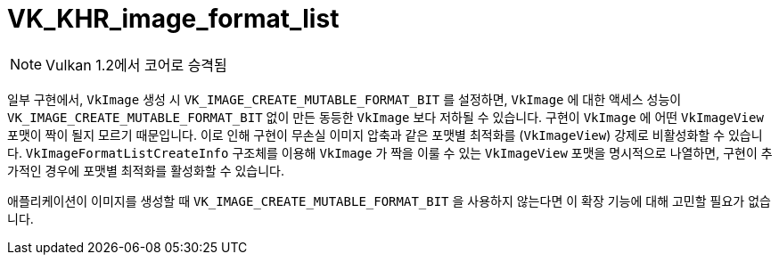 // Copyright 2019-2021 The Khronos Group, Inc.
// SPDX-License-Identifier: CC-BY-4.0

ifndef::chapters[:chapters: ../]
ifndef::images[:images: ../images/]

[[VK_KHR_image_format_list]]
= VK_KHR_image_format_list

[NOTE]
====
Vulkan 1.2에서 코어로 승격됨
====

일부 구현에서, `VkImage` 생성 시 `VK_IMAGE_CREATE_MUTABLE_FORMAT_BIT` 를 설정하면, `VkImage` 에 대한 액세스 성능이 `VK_IMAGE_CREATE_MUTABLE_FORMAT_BIT` 없이 만든 동등한 `VkImage` 보다 저하될 수 있습니다. 구현이 `VkImage` 에 어떤 `VkImageView` 포맷이 짝이 될지 모르기 때문입니다. 이로 인해 구현이 무손실 이미지 압축과 같은 포맷별 최적화를 (`VkImageView`) 강제로 비활성화할 수 있습니다. `VkImageFormatListCreateInfo` 구조체를 이용해 `VkImage` 가 짝을 이룰 수 있는 `VkImageView` 포맷을 명시적으로 나열하면, 구현이 추가적인 경우에 포맷별 최적화를 활성화할 수 있습니다.

애플리케이션이 이미지를 생성할 때 `VK_IMAGE_CREATE_MUTABLE_FORMAT_BIT` 을 사용하지 않는다면 이 확장 기능에 대해 고민할 필요가 없습니다.
